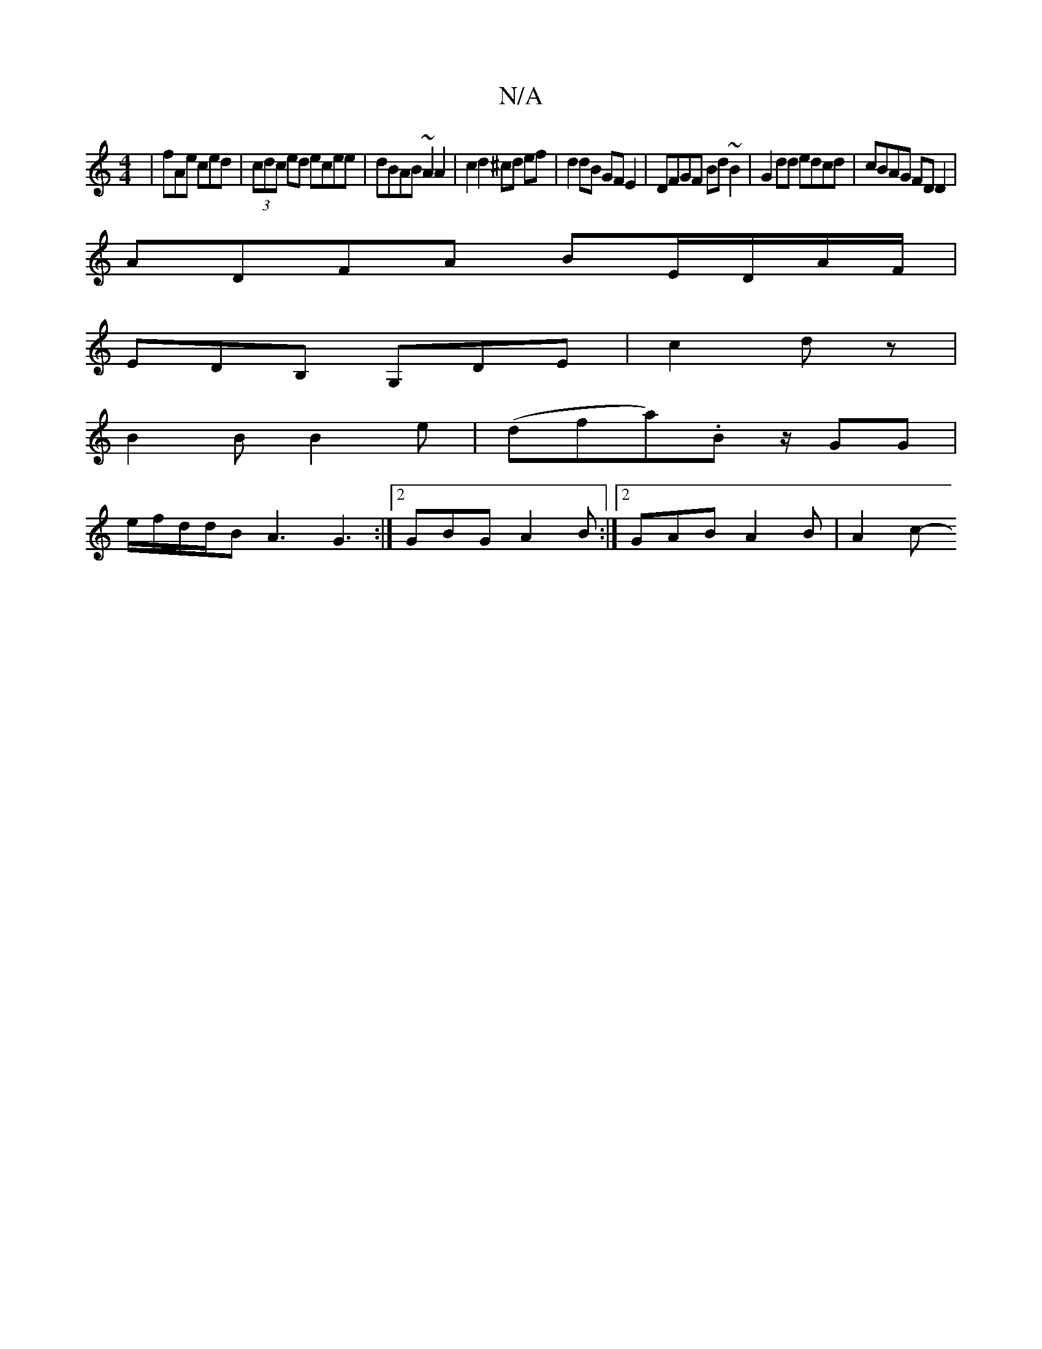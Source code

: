 X:1
T:N/A
M:4/4
R:N/A
K:Cmajor
|fAe ced|(3cdc ed ecee|dBAB ~A2 A2| c2d2^cd ef|d2 dB GF E2|DFGF Bd~B2|G2dd edcd |cBAG FDD2 |
ADFA BE/D/A/F/|
EDB, G,DE|c2 d z1 |
B2 B B2 e | (dfa).B z1/GG |
e/f/d/d/B A3 G3 :|2 GBG A2B:|2 GAB A2B|A2c-